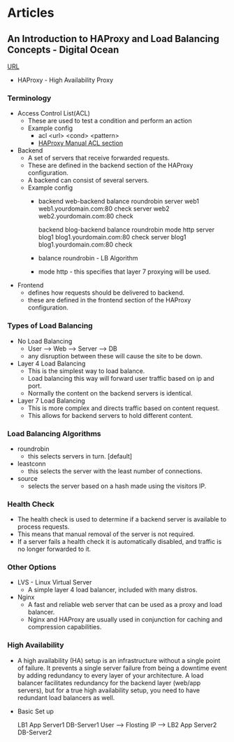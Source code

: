 


* Articles
** An Introduction to HAProxy and Load Balancing Concepts - Digital Ocean
[[https://www.digitalocean.com/community/tutorials/an-introduction-to-haproxy-and-load-balancing-concepts][URL]]
+ HAProxy - High Availability Proxy

*** Terminology
+ Access Control List(ACL)
  - These are used to test a condition and perform an action
  - Example config
    - acl <url> <cond> <pattern> 
    - [[http://cbonte.github.io/haproxy-dconv/configuration-1.4.html#7][HAProxy Manual ACL section]]
      
+ Backend
  - A set of servers that receive forwarded requests. 
  - These are defined in the backend section of the HAProxy configuration.
  - A backend can consist of several servers.
  - Example config
    - backend web-backend
         balance roundrobin
         server web1 web1.yourdomain.com:80 check
         server web2 web2.yourdomain.com:80 check
    
      backend blog-backend
         balance roundrobin
         mode http
         server blog1 blog1.yourdomain.com:80 check
         server blog1 blog1.yourdomain.com:80 check

    - balance roundrobin - LB Algorithm
    - mode http - this specifies that layer 7 proxying will be used.
      
+ Frontend
  - defines how requests should be delivered to backend.
  - these are defined in the frontend section of the HAProxy configuration.
  

*** Types of Load Balancing
    
+ No Load Balancing
  - User ----> Web ----> Server ----> DB
  - any disruption between these will cause the site to be down.

+ Layer 4 Load Balancing
  - This is the simplest way to load balance.
  - Load balancing this way will forward user traffic based on ip and port.
  - Normally the content on the backend servers is identical.

+ Layer 7 Load Balancing
  - This is more complex and directs traffic based on content request.
  - This allows for backend servers to hold different content.
    
*** Load Balancing Algorithms
    
+ roundrobin
  - this selects servers in turn. [default]

+ leastconn
  - this selects the server with the least number of connections.
    
+ source
  - selects the server based on a hash made using the visitors IP.
    
*** Health Check
    
+ The health check is used to determine if a backend server is available to process requests.	
+ This means that manual removal of the server is not required.
+ If a server fails a health check it is automatically disabled, and traffic is no longer forwarded to it.

*** Other Options
    
+ LVS - Linux Virtual Server 
  - A simple layer 4 load balancer, included with many distros.

+ Nginx
  - A fast and reliable web server that can be used as a proxy and load balancer.
  - Nginx and HAProxy are usually used in conjunction for caching and compression capabilities.
    
*** High Availability
   - A high availability (HA) setup is an infrastructure without a single point of failure. It prevents a single server failure from being a downtime event by adding redundancy to every layer of your architecture. A load balancer facilitates redundancy for the backend layer (web/app servers), but for a true high availability setup, you need to have redundant load balancers as well.
     

+ Basic Set up
  
                                  LB1    App Server1     DB-Server1
    User ----> Flosting IP ---->
                                  LB2    App Server2     DB-Server2

      


